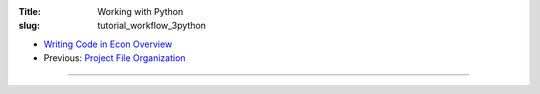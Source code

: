 :Title: Working with Python
:slug: tutorial_workflow_3python

.. sectnum::


* `Writing Code in Econ Overview <tutorial_workflow_0overview.html>`__
* Previous: `Project File Organization <tutorial_workflow_2project_org.html>`__

.. contents::

-----


